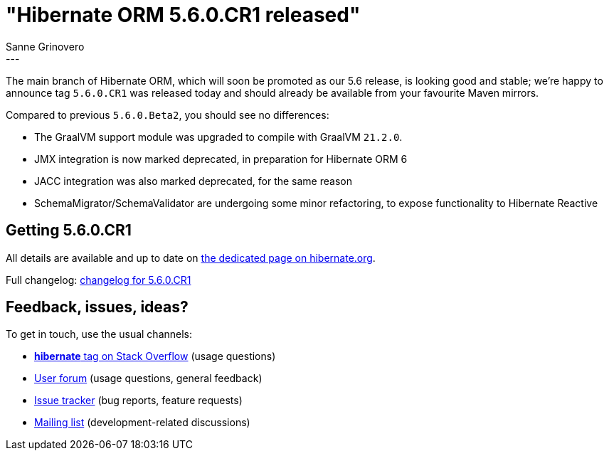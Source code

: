 = "Hibernate ORM {released-version} released"
Sanne Grinovero
:awestruct-tags: [ "Hibernate ORM", "Releases" ]
:awestruct-layout: blog-post
:released-version: 5.6.0.CR1
:release-id: 31986
---

The main branch of Hibernate ORM, which will soon be promoted as our 5.6 release, is looking good and stable;
we're happy to announce tag `5.6.0.CR1` was released today and should already be available from your favourite Maven mirrors.

Compared to previous `5.6.0.Beta2`, you should see no differences:

* The GraalVM support module was upgraded to compile with GraalVM `21.2.0`.
* JMX integration is now marked deprecated, in preparation for Hibernate ORM 6
* JACC integration was also marked deprecated, for the same reason
* SchemaMigrator/SchemaValidator are undergoing some minor refactoring, to expose functionality to Hibernate Reactive

== Getting {released-version}

All details are available and up to date on https://hibernate.org/orm/releases/5.6/#get-it[the dedicated page on hibernate.org].

Full changelog: https://hibernate.atlassian.net/issues/?jql=project=10031+AND+fixVersion=31986[changelog for 5.6.0.CR1]

== Feedback, issues, ideas?

To get in touch, use the usual channels:

* https://stackoverflow.com/questions/tagged/hibernate[**hibernate** tag on Stack Overflow] (usage questions)
* https://discourse.hibernate.org/c/hibernate-orm[User forum] (usage questions, general feedback)
* https://hibernate.atlassian.net/browse/HHH[Issue tracker] (bug reports, feature requests)
* http://lists.jboss.org/pipermail/hibernate-dev/[Mailing list] (development-related discussions)
